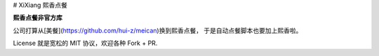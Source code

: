 # XiXiang 熙香点餐

**熙香点餐非官方库**

公司打算从[美餐](https://github.com/hui-z/meican)换到熙香点餐，
于是自动点餐脚本也要加上熙香啦。

License 就是宽松的 MIT 协议，欢迎各种 Fork + PR.


